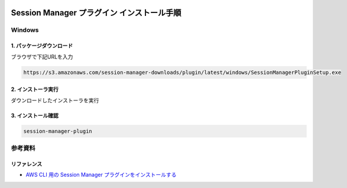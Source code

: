 .. image:: ./doc/001samune.png

=====================================================================
Session Manager プラグイン インストール手順
=====================================================================

Windows
=====================================================================
1. パッケージダウンロード
---------------------------------------------------------------------
ブラウザで下記URLを入力

.. code-block::

  https://s3.amazonaws.com/session-manager-downloads/plugin/latest/windows/SessionManagerPluginSetup.exe

2. インストーラ実行
---------------------------------------------------------------------
ダウンロードしたインストーラを実行

3. インストール確認
---------------------------------------------------------------------
.. code-block:: bash

  session-manager-plugin


参考資料
=====================================================================
リファレンス
---------------------------------------------------------------------
* `AWS CLI 用の Session Manager プラグインをインストールする <https://docs.aws.amazon.com/ja_jp/systems-manager/latest/userguide/session-manager-working-with-install-plugin.html>`_
